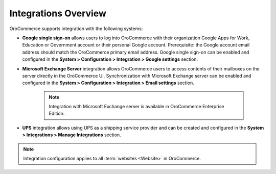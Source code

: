 Integrations Overview
=====================

.. begin

OroCommerce supports integration with the following systems:

* **Google single sign-on** allows users to log into OroCommerce with their organization Google Apps for Work, Education or Government account or their personal Google account. Prerequisite: the Google account email address should match the OroCommerce primary email address. Google single sign-on can be enabled and configured in the **System > Configuration > Integration > Google settings** section.

* **Microsoft Exchange Server** integration allows OroCommerce users to access contents of their mailboxes on the server directly in the OroCommerce UI. Synchronization with Microsoft Exchange server can be enabled and configured in the **System > Configuration > Integration > Email settings** section.

   .. note:: Integration with Microsoft Exchange server is available in OroCommerce Enterprise Edition.

.. UPS

* **UPS** integration allows using UPS as a shipping service provider and can be created and configured in the **System > Integrations > Manage Integrations** section.

.. note:: Integration configuration applies to all :term:`websites <Website>` in OroCommerce.